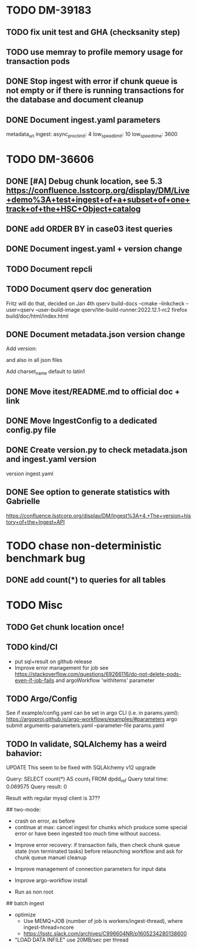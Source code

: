 * TODO DM-39183
** TODO fix unit test and GHA (checksanity step)
** TODO use memray to profile memory usage for transaction pods
** DONE Stop ingest with error if chunk queue is not empty or if there is running transactions for the database and document cleanup
** DONE Document ingest.yaml parameters
    metadata_url
    ingest:
        async_proc_limit: 4
        low_speed_limit: 10
        low_speed_time: 3600
* TODO DM-36606
** DONE [#A] Debug chunk location, see 5.3 https://confluence.lsstcorp.org/display/DM/Live+demo%3A+test+ingest+of+a+subset+of+one+track+of+the+HSC+Object+catalog

** DONE add ORDER BY in case03 itest queries
** DONE Document ingest.yaml + version change
** TODO Document repcli
** TODO Document qserv doc generation
Fritz will do that, decided on Jan 4th
qserv build-docs --cmake --linkcheck --user=qserv   --user-build-image qserv/lite-build-runner:2022.12.1-rc2
firefox build/doc/html/index.html
** DONE Document metadata.json version change
Add
version:

and also in all json files

Add
charset_name
default to latin1
** DONE Move itest/README.md to official doc + link
** DONE Move IngestConfig to a dedicated config.py file
** DONE Create version.py to check metadata.json and ingest.yaml version
version ingest.yaml
** DONE See option to generate statistics with Gabrielle
https://confluence.lsstcorp.org/display/DM/Ingest%3A+4.+The+version+history+of+the+Ingest+API

* TODO chase non-deterministic benchmark bug
** DONE add count(*) to queries for all tables
* TODO Misc

** TODO Get chunk location once!


** TODO kind/CI

- put sql+result on github release
- Improve error management for job see https://stackoverflow.com/questions/69266116/do-not-delete-pods-even-if-job-fails and argoWorkflow 'withItems' parameter

** TODO Argo/Config

See if example/config.yaml can be set in argo CLI (i.e. in params.yaml):
https://argoproj.github.io/argo-workflows/examples/#parameters
argo submit arguments-parameters.yaml --parameter-file params.yaml


** TODO In validate, SQLAlchemy has a weird bahavior:

  UPDATE This seem to be fixed with SQLAlchemy v12 upgrade

  Query: SELECT count(*) AS count_1
  FROM dpdd_ref
  Query total time: 0.069575
  Query result: 0

  Result with regular mysql client is 37??

## two-mode:
  * crash on error, as before
  * continue at max: cancel ingest for chunks which produce some special error or have been ingested too much time without success.


- Improve error recovery: if transaction fails, then check chunk queue state (non terminated tasks) before relaunching workflow and ask for chunk queue manuel cleanup

- Improve management of connection parameters for input data
- Improve argo-workflow install
- Run as non root

## batch ingest

- optimize
  - Use MEMQ+JOB (number of job is workers/ingest-thread), where ingest-thread=ncore
  - https://lsstc.slack.com/archives/C996604NR/p1605234280138600
- "LOAD DATA INFILE" use 20MB/sec per thread
